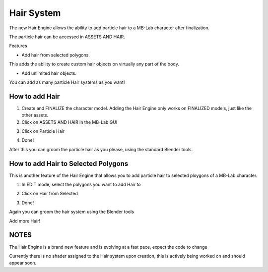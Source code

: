 Hair System
===========

The new Hair Engine allows the ability to add particle hair to a MB-Lab character after finalization.

.. image:: images/hair_full_render_002.png

The particle hair can be accessed in ASSETS AND HAIR.

.. image:: images/GUI_hair_01.png

Features

- Add hair from selected polygons.

This adds the ability to create custom hair objects on virtually any part of the body.

- Add unlimited hair objects.

You can add as many particle Hair systems as you want!

===============
How to add Hair
===============

1. Create and FINALIZE the character model. Adding the Hair Engine only works on FINALIZED models, just like the other assets.

2. Click on ASSETS AND HAIR in the MB-Lab GUI

.. image:: images/hair_tutorial_01.png

3. Click on Particle Hair

.. image:: images/hair_tutorial_02.png

4. Done!

After this you can groom the particle hair as you please, using the standard Blender tools.

====================================
How to add Hair to Selected Polygons
====================================

This is another feature of the Hair Engine that allows you to add particle hair to selected ploygons of a MB-Lab character.

1. In EDIT mode, select the polygons you want to add Hair to

.. image:: images/hair_tut02_selectpoly.png

2. Click on Hair from Selected

.. image:: images/hair_tut02_addselected.png

3. Done!

Again you can groom the hair system using the Blender tools

.. image:: images/hair_tut02_groom.png

Add more Hair!

.. image:: images/hair_tut02_004.png

=====
NOTES
=====

The Hair Engine is a brand new feature and is evolving at a fast pace, expect the code to change

Currently there is no shader assigned to the Hair system upon creation, this is actively being worked on and should appear soon.

